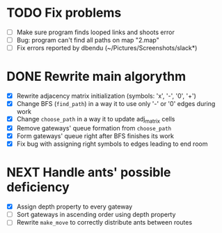 * TODO Fix problems
  - [ ] Make sure program finds looped links and shoots error
  - [ ] Bug: program can't find all paths on map "2.map"
  - [ ] Fix errors reported by dbendu (~/Pictures/Screenshots/slack*)
* DONE Rewrite main algorythm
  - [X] Rewrite adjacency matrix initialization (symbols: 'x', '-', '0', '+')
  - [X] Change BFS (=find_path=) in a way it to use only '-' or '0' edges during work
  - [X] Change =choose_path= in a way it to update adj_matrix cells
  - [X] Remove gateways' queue formation from =choose_path=
  - [X] Form gateways' queue right after BFS finishes its work
  - [X] Fix bug with assigning right symbols to edges leading to end room
* NEXT Handle ants' possible deficiency
  - [X] Assign depth property to every gateway
  - [ ] Sort gateways in ascending order using depth property
  - [ ] Rewrite =make_move= to correctly distribute ants between routes
